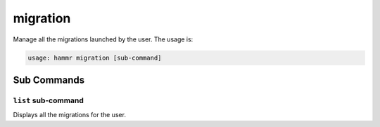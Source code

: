 .. Copyright (c) 2007-2017 UShareSoft, All rights reserved

.. _command-line-migration:

migration
=========

Manage all the migrations launched by the user. The usage is:

.. code-block:: shell

	usage: hammr migration [sub-command]


Sub Commands
------------

``list`` sub-command
~~~~~~~~~~~~~~~~~~~~

Displays all the migrations for the user.